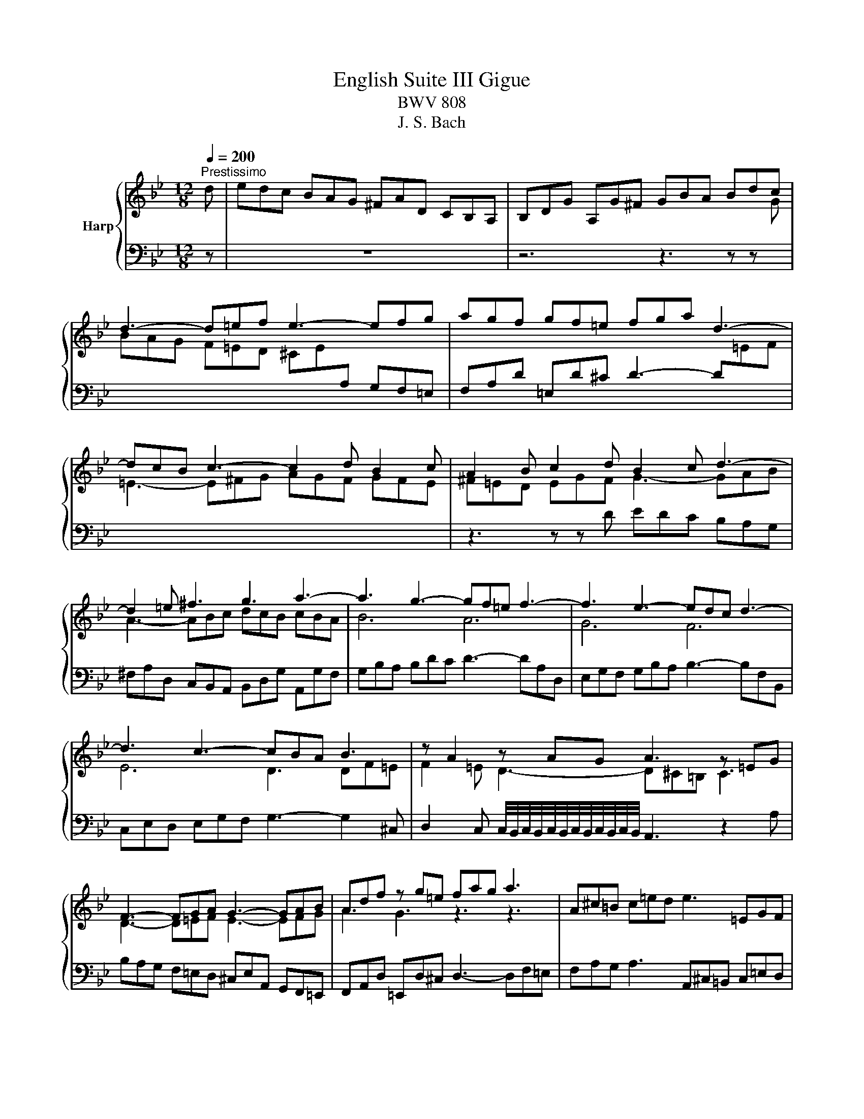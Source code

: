 X:1
T:English Suite III Gigue
T:BWV 808
T:J. S. Bach
%%score { ( 1 3 ) | 2 }
L:1/8
Q:1/4=200
M:12/8
K:Bb
V:1 treble nm="Harp"
V:3 treble 
V:2 bass 
V:1
"^Prestissimo" d | edc BAG ^FAD CB,A, | B,DG A,G^F GBA Bdc | d3- d=ef e3- efg | agf gf=e fga d3- | %5
 dcB c3- c2 d B2 c | A2 B c2 d B2 c d3- | d2 =e ^f3 g3 a3- | a3 g3- gf=e f3- | f3 e3- edc d3- | %10
 d3 c3- cBA B3 | z A2 z AG A3 z =EG | F3- FGA G3- GAB | Adf z g=e fag a3 | A^c=B c=ed e3 =EGF | %15
 GBA B3 ^C=ED EGF | GBA BAG ^cBA dAG | =eAG FG=E FED GED | A=ED BED ^CDE A, z a | %19
 bag f=ed ^ceA GF=E | FAd =Ed^c dA^F[I:staff +1] D2[I:staff -1] d | edc BAG ^FAD CB,A, | %22
 B,DG A,G^F GBA Bdc | d3- d=ef e3- efg | agf gf=e fga d3- | dcB c3- c2 d B2 c | %26
 A2 B c2 d B2 c d3- | d2 =e ^f3 g3 a3- | a3 g3- gf=e f3- | f3 e3- edc d3- | d3 c3- cBA B3 | %31
 z A2 z AG A3 z =EG | F3- FGA G3- GAB | Adf z g=e fag a3 | A^c=B c=ed e3 =EGF | GBA B3 ^C=ED EGF | %36
 GBA BAG ^cBA dAG | =eAG FG=E FED GED | A=ED BED ^CDE A, z a | bag f=ed ^ceA GF=E | %40
 FAd =Ed^c dA^F[I:staff +1] D2[I:staff -1] A, |[I:staff +1] ^F,G,A,[I:staff -1] B,CD ECG ABc | %42
 BGD c=E^F GE=F E^CD | A3- AGF G3- GF=E | D=EF EAG FED B3- | BAG AG^F G2 e =F2 d | z6 z3 z z G | %47
 ^FGA Bcd ecg abc' | bgd c'=e^f gd_e =fcd | e3 f/4=e/4f/4e/4f/4e/4f/4e/4f/4e/4f/4e/4 fcd _eBc | %50
 dAB cGA B2 g _A2 f | G2 e F2 d EFG DEC | =B,CD EFG _AFc def | gec fA=B ecA d^FG | %54
 cA^F BDE A=FD GB,C | D3- D=E^F GAB cde | d2 b edc B2 g cB_A | G2 e _AGF EcE DcB | %58
 CBA DcB =Edc ^Fed | GcB ABG ^FED GDC | ADC[I:staff +1] B,CA, B,A,G, CA,G, | %61
 DA,G, EA,G, ^F,G,A, B,CD |[I:staff -1] ECG ABc dBG c=E^F | G2 d gfe dcB AG^F | %64
 Ged c/4B/4c/4B/4AG GDB,[I:staff +1] G,2[I:staff -1] A, | %65
[I:staff +1] ^F,G,A,[I:staff -1] B,CD ECG ABc | BGD c=E^F GE=F E^CD | A3- AGF G3- GF=E | %68
 D=EF EAG FED B3- | BAG AG^F G2 e =F2 d | z6 z3 z z G | ^FGA Bcd ecg abc' | bgd c'=e^f gd_e =fcd | %73
 e3 f/4=e/4f/4e/4f/4e/4f/4e/4f/4e/4f/4e/4 fcd _eBc | dAB cGA B2 g _A2 f | G2 e F2 d EFG DEC | %76
 =B,CD EFG _AFc def | gec fA=B ecA d^FG | cA^F BDE A=FD GB,C | D3- D=E^F GAB cde | %80
 d2 b edc B2 g cB_A | G2 e _AGF EcE DcB | CBA DcB =Edc ^Fed | GcB ABG ^FED GDC | %84
 ADC[I:staff +1] B,CA, B,A,G, CA,G, | DA,G, EA,G, ^F,G,A, B,CD |[I:staff -1] ECG ABc dBG c=E^F | %87
 G2 d gfe dcB AG^F | Ged c/4B/4c/4B/4AG GDB,[I:staff +1] G,2[I:staff -1] z |] %89
V:2
 z | z12 | z6 z3 z z[I:staff -1] G | BAG F=ED ^CE[I:staff +1]A, G,F,=E, | %4
 F,A,D =E,D^C D3- D[I:staff -1]=EF | =E3- E^FG AGF GFE |[I:staff +1] z3 z z D EDC B,A,G, | %7
 ^F,A,D, C,B,,A,, B,,D,G, A,,G,F, | G,B,A, B,DC D3- DA,D, | E,G,F, G,B,A, B,3- B,F,B,, | %10
 C,E,D, E,G,F, G,3- G,2 ^C, | %11
 D,2 C, C,/4B,,/4C,/4B,,/4C,/4B,,/4C,/4B,,/4C,/4B,,/4C,/4B,,/4 A,,3 z2 A, | %12
 B,A,G, F,=E,D, ^C,E,A,, G,,F,,=E,, | F,,A,,D, =E,,D,^C, D,3- D,F,=E, | %14
 F,A,G, A,3 A,,^C,=B,, C,=E,D, | =E,3- E,G,F, G,3- G,B,A, | B,G,F, =E,F,G, A,,2 z =B,,2 z | %17
 ^C,2 A,, =B,,2 C, D,2 z =E,2 z | F,2 z G,3- G,F,=E, F,^CD | G,^CD ^G,CD A,CD =EDC | %20
 DF,G, A,G,A, D,^F,A, D2 z | z12 | z6 z3 z z[I:staff -1] G | BAG F=ED ^CE[I:staff +1]A, G,F,=E, | %24
 F,A,D =E,D^C D3- D[I:staff -1]=EF | =E3- E^FG AGF GFE |[I:staff +1] z3 z z D EDC B,A,G, | %27
 ^F,A,D, C,B,,A,, B,,D,G, A,,G,F, | G,B,A, B,DC D3- DA,D, | E,G,F, G,B,A, B,3- B,F,B,, | %30
 C,E,D, E,G,F, G,3- G,2 ^C, | %31
 D,2 C, C,/4B,,/4C,/4B,,/4C,/4B,,/4C,/4B,,/4C,/4B,,/4C,/4B,,/4 A,,3 z2 A, | %32
 B,A,G, F,=E,D, ^C,E,A,, G,,F,,=E,, | F,,A,,D, =E,,D,^C, D,3- D,F,=E, | %34
 F,A,G, A,3 A,,^C,=B,, C,=E,D, | =E,3- E,G,F, G,3- G,B,A, | B,G,F, =E,F,G, A,,2 z =B,,2 z | %37
 ^C,2 A,, =B,,2 C, D,2 z =E,2 z | F,2 z G,3- G,F,=E, F,^CD | G,^CD ^G,CD A,CD =EDC | %40
 DF,G, A,G,A, D,^F,A, D2 z | z12 | z6 z3 z z D,, | ^C,,D,,=E,, F,,G,,A,, B,,G,,D, =E,F,G, | %44
 F,D,A,, G,=B,,^C, D,3- D,=C,_B,, | C,3 C,2 D, E,D,C, D,C,=B,, | C,2 A, B,,2 G, A,G,^F, G,=F,E, | %47
 D,=E,^F, G,3- G,A,B, F,3 | G,2 E, C,2 D, G,6 | CG,A, B,F,G, A,2 F, G,2 A, | %50
 B,^F,G, A,=E,F, G,D,_E, =F,C,D, | E,=B,,C, D,A,,B,, C,D,E, F,G,_A, | %52
 G,A,=B, C,D,E, F,G,_A, =B,,C,D, | E,2 _A, D,2 G, C,2 z z2 B, | A,3 z2 G, F,3 z2 E, | %55
 ^F,,G,,A,, B,,C,D, E,C,G, A,B,C | B,G,D, C=E,^F, G,D,B,, _A,C,D, | %57
 E,B,,G,, F,A,,=B,, C,2 z G,,2 z | =E,,2 z ^F,,2 z G,,2 z A,,2 z | B,,2 z C,2 z D,2 z =E,2 z | %60
 ^F,2 D,, =E,,2 ^F,, G,,2 z A,,2 z | B,,2 z C,2 z D,=E,^F, G,,A,,B,, | %62
 C,D,E, ^F,,G,,A,, B,,2 E, A,,2 D | EDC B,A,G, ^F,A,D, C,B,,A,, | B,,G,C, D,C,D, G,,B,,D, G,2 z | %65
 z12 | z6 z3 z z D,, | ^C,,D,,=E,, F,,G,,A,, B,,G,,D, =E,F,G, | F,D,A,, G,=B,,^C, D,3- D,=C,_B,, | %69
 C,3 C,2 D, E,D,C, D,C,=B,, | C,2 A, B,,2 G, A,G,^F, G,=F,E, | D,=E,^F, G,3- G,A,B, F,3 | %72
 G,2 E, C,2 D, G,6 | CG,A, B,F,G, A,2 F, G,2 A, | B,^F,G, A,=E,F, G,D,_E, =F,C,D, | %75
 E,=B,,C, D,A,,B,, C,D,E, F,G,_A, | G,A,=B, C,D,E, F,G,_A, =B,,C,D, | E,2 _A, D,2 G, C,2 z z2 B, | %78
 A,3 z2 G, F,3 z2 E, | ^F,,G,,A,, B,,C,D, E,C,G, A,B,C | B,G,D, C=E,^F, G,D,B,, _A,C,D, | %81
 E,B,,G,, F,A,,=B,, C,2 z G,,2 z | =E,,2 z ^F,,2 z G,,2 z A,,2 z | B,,2 z C,2 z D,2 z =E,2 z | %84
 ^F,2 D,, =E,,2 ^F,, G,,2 z A,,2 z | B,,2 z C,2 z D,=E,^F, G,,A,,B,, | %86
 C,D,E, ^F,,G,,A,, B,,2 E, A,,2 D | EDC B,A,G, ^F,A,D, C,B,,A,, | B,,G,C, D,C,D, G,,B,,D, G,2 z |] %89
V:3
 x | x12 | x12 | x12 | x12 | x12 | ^F=ED EGF G3- GAB | A3- ABc dcB cBA | B6 A6 | G6 F6 | %10
 E6 D3 DF=E | F2 =E D3- D^C=B, C3 | D3- D=EF E3- EFG | A3 G3 z3 z3 | x12 | x12 | x12 | x12 | x12 | %19
 x12 | x12 | x12 | x12 | x12 | x12 | x12 | ^F=ED EGF G3- GAB | A3- ABc dcB cBA | B6 A6 | G6 F6 | %30
 E6 D3 DF=E | F2 =E D3- D^C=B, C3 | D3- D=EF E3- EFG | A3 G3 z3 z3 | x12 | x12 | x12 | x12 | x12 | %39
 x12 | x12 | x12 | x12 | x12 | x12 | x12 | EDC DCB, C2 A B,2 C | D3- D[I:staff +1]CB, C3- CB,A, | %48
 G,3 A,B,C B,3 C/4=B,/4C/4B,/4C/4B,/4C/4B,/4C/4B,/4C/4B,/4 | x12 | x12 | x12 | x12 | x12 | x12 | %55
 x12 | x12 | x12 | x12 | x12 | x12 | x12 | x12 | x12 | x12 | x12 | x12 | x12 | x12 | x12 | %70
[I:staff -1] EDC DCB, C2 A B,2 C | D3- D[I:staff +1]CB, C3- CB,A, | %72
 G,3 A,B,C B,3 C/4=B,/4C/4B,/4C/4B,/4C/4B,/4C/4B,/4C/4B,/4 | x12 | x12 | x12 | x12 | x12 | x12 | %79
 x12 | x12 | x12 | x12 | x12 | x12 | x12 | x12 | x12 | x12 |] %89

